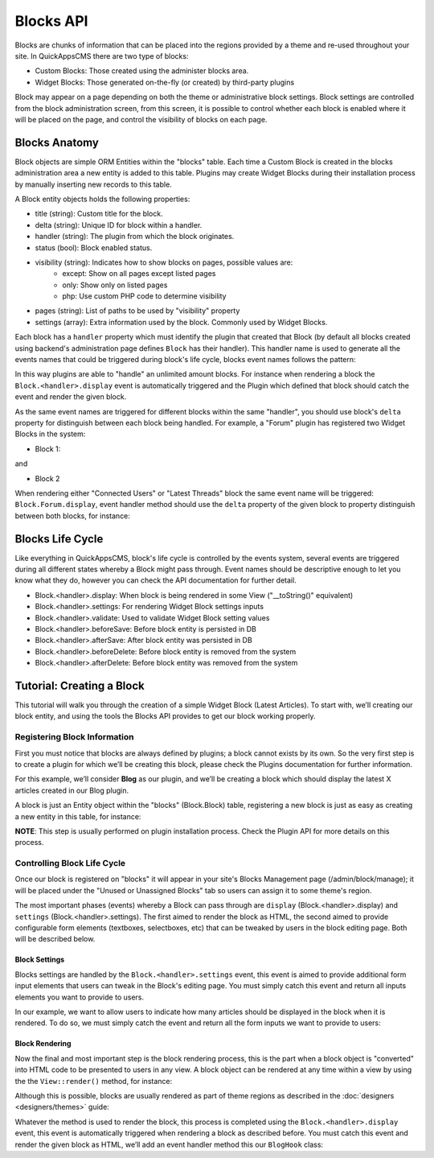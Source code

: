 Blocks API
##########

Blocks are chunks of information that can be placed into the regions provided by a
theme and re-used throughout your site. In QuickAppsCMS there are two type of
blocks:

-  Custom Blocks: Those created using the administer blocks area.
-  Widget Blocks: Those generated on-the-fly (or created) by third-party plugins

Block may appear on a page depending on both the theme or administrative block
settings. Block settings are controlled from the block administration screen, from
this screen, it is possible to control whether each block is enabled where it will
be placed on the page, and control the visibility of blocks on each page.

Blocks Anatomy
==============

Block objects are simple ORM Entities within the "blocks" table. Each time a Custom
Block is created in the blocks administration area a new entity is added to this
table. Plugins may create Widget Blocks during their installation process by
manually inserting new records to this table.

A Block entity objects holds the following properties:

- title (string): Custom title for the block.
- delta (string): Unique ID for block within a handler.
- handler (string): The plugin from which the block originates.
- status (bool): Block enabled status.
- visibility (string): Indicates how to show blocks on pages, possible values are:
    - except: Show on all pages except listed pages
    - only: Show only on listed pages
    - php: Use custom PHP code to determine visibility
- pages (string): List of paths to be used by "visibility" property
- settings (array): Extra information used by the block. Commonly used by Widget Blocks.

Each block has a ``handler`` property which must identify the plugin that created
that Block (by default all blocks created using backend's administration page
defines ``Block`` has their handler). This handler name is used to generate all the
events names that could be triggered during block's life cycle, blocks event names
follows the pattern:

.. code::
    Block.<handler>.<event-name>

In this way plugins are able to "handle" an unlimited amount blocks. For instance
when rendering a block the ``Block.<handler>.display`` event is automatically
triggered and the Plugin which defined that block should catch the event and render
the given block.

As the same event names are triggered for different blocks within the same
"handler", you should use block's ``delta`` property for distinguish between each
block being handled. For example, a "Forum" plugin has registered two Widget Blocks
in the system:

- Block 1:

and

- Block 2

When rendering either "Connected Users" or "Latest Threads" block the same event
name will be triggered: ``Block.Forum.display``, event handler method should use the
``delta`` property of the given block to property distinguish between both blocks,
for instance:

.. code:: php
    <?php
        // Forum/Event/ForumHook.php
        namespace Forum\Event;

        use Block\Model\Entity\Block;
        use Cake\Event\Event;
        use Cake\Event\EventListenerInterface;

        class ForumHook implements EventListenerInterface
        {
            public function implementedEvents()
            {
                return [
                    'Block.Forum.display' => 'displayForumBlock',
                ];
            }

            public function displayForumBlock(Event $event, Block $block)
            {
                $view = $event->subject();
                if ($block->delta == 'connected_users') {
                    // Rendering logic for "Connected Users" block
                } elseif ($block->delta == 'latest_threads') {
                    // Rendering logic for "Latest Threads" block
                }
            }
        }

Blocks Life Cycle
=================

Like everything in QuickAppsCMS, block's life cycle is controlled by the events
system, several events are triggered during all different states whereby a Block
might pass through. Event names should be descriptive enough to let you know what
they do, however you can check the API documentation for further detail.

- Block.<handler>.display: When block is being rendered in some View ("__toString()" equivalent)
- Block.<handler>.settings: For rendering Widget Block settings inputs
- Block.<handler>.validate: Used to validate Widget Block setting values
- Block.<handler>.beforeSave: Before block entity is persisted in DB
- Block.<handler>.afterSave: After block entity was persisted in DB
- Block.<handler>.beforeDelete: Before block entity is removed from the system
- Block.<handler>.afterDelete: Before block entity was removed from the system


Tutorial: Creating a Block
==========================

This tutorial will walk you through the creation of a simple Widget Block (Latest
Articles). To start with, we’ll creating our block entity, and using the tools the
Blocks API provides to get our block working properly.


Registering Block Information
-----------------------------

First you must notice that blocks are always defined by plugins; a block cannot
exists by its own. So the very first step is to create a plugin for which we’ll be
creating this block, please check the Plugins documentation for further information.

For this example, we’ll consider **Blog** as our plugin, and we’ll be creating a
block which should display the latest X articles created in our Blog plugin.

A block is just an Entity object within the "blocks" (Block.Block) table,
registering a new block is just as easy as creating a new entity in this table, for
instance:

.. code:: php
    <?php
        use Cake\ORM\TableRegistry;

        $newBlock = TableRegistry::get('Block.Block')->newEntity([
            'title' => 'Latest Articles',
            'handler' => 'Blog',
            'delta' => 'latest_articles',
            'settings' => [
                'articles_limit' => 5, // show latest 5 threads created
            ]
        ]);

        TableRegistry::get('Block.Block')->save($newBlock);

**NOTE**: This step is usually performed on plugin installation process. Check the
Plugin API for more details on this process.


Controlling Block Life Cycle
----------------------------

Once our block is registered on "blocks" it will appear in your site's Blocks
Management page (/admin/block/manage); it will be placed under the "Unused or
Unassigned Blocks" tab so users can assign it to some theme's region.

The most important phases (events) whereby a Block can pass through are ``display``
(Block.<handler>.display) and ``settings`` (Block.<handler>.settings). The first
aimed to render the block as HTML, the second aimed to provide configurable form
elements (textboxes, selectboxes, etc) that can be tweaked by users in the block
editing page. Both will be described below.

Block Settings
~~~~~~~~~~~~~~

Blocks settings are handled by the ``Block.<handler>.settings`` event, this event is
aimed to provide additional form input elements that users can tweak in the Block's
editing page. You must simply catch this event and return all inputs elements you
want to provide to users.

In our example, we want to allow users to indicate how many articles should be
displayed in the block when it is rendered. To do so, we must simply catch the event
and return all the form inputs we want to provide to users:

.. code:: php
    <?php
        // Blog/Event/BlogHook.php
        namespace Blog\Event;

        use Block\Model\Entity\Block;
        use Cake\Event\Event;
        use Cake\Event\EventListenerInterface;

        class BlogHook implements EventListenerInterface
        {
            public function implementedEvents()
            {
                return [
                    'Block.Blog.settings' => 'blockSettings',
                ];
            }

            public function blockSettings(Event $event, Block $block)
            {
                $view = $event->subject();
                if ($block->delta == 'latest_articles') {
                    return $view->element('Blog.block_latest_articles_settings', compact('block'));
                }
            }
        }

.. code:: php
    <?php
        // Blog/Template/Element/block_latest_articles_settings.ctp
        echo $this->Form->input('articles_limit', [
            'label' => 'How may articles to show?',
            'type' => 'select',
            'options' => [
                '3' => 'Latest 3 articles',
                '5' => 'Latest 5 articles',
                '8' => 'Latest 8 articles',
                '10' => 'Latest 10 articles',
            ]
        ]);


Block Rendering
~~~~~~~~~~~~~~~

Now the final and most important step is the block rendering process, this is the
part when a block object is "converted" into HTML code to be presented to users in
any view. A block object can be rendered at any time within a view by using the the
``View::render()`` method, for instance:

.. code:: php
    <?php
        // some_view.ctp
        use Cake\ORM\TableRegistry;

        $block = TableRegistry::get('Block.Block')
            ->find()
            ->where(['handler' => 'Blog', 'delta' => 'latest_articles'])
            ->limit(1)
            ->first();
        echo $this->render($block);

Although this is possible, blocks are usually rendered as part of theme regions as
described in the :doc:`designers <designers/themes>` guide:

.. code:: php
    <?php
        // renders all blocks within this region (and current theme)
        echo $this->region('some-region-name');


Whatever the method is used to render the block, this process is completed using the
``Block.<handler>.display`` event, this event is automatically triggered when
rendering a block as described before. You must catch this event and render the
given block as HTML, we’ll add an event handler method this our ``BlogHook`` class:

.. code:: php
    <?php
        // Blog/Event/BlogHook.php
        namespace Blog\Event;

        use Block\Model\Entity\Block;
        use Cake\Event\Event;
        use Cake\Event\EventListenerInterface;
        use Cake\ORM\TableRegistry;

        class BlogHook implements EventListenerInterface
        {
            public function implementedEvents()
            {
                return [
                    'Block.Blog.display' => 'blockDisplay',
                    'Block.Blog.settings' => 'blockSettings',
                ];
            }

            public function blockDisplay(Event $event, Block $block, $options = [])
            {
                $view = $event->subject();
                if ($block->delta == 'latest_articles') {
                    // find the latest created articles and pass them to view-element
                    $articles = TableRegistry::get('Articles.Articles')
                        ->find()
                        ->limit($block->settings['articles_limit'])
                        ->order(['Articles.created' => 'DESC'])
                        ->all();
                    return $view->element('Articles.block_latest_articles_display', compact('block', 'options', 'articles'));
                }
            }

            public function blockSettings(Event $event, Block $block)
            {
                $view = $event->subject();
                if ($block->delta == 'latest_articles') {
                    return $view->element('Blog.block_latest_articles_settings', compact('block'));
                }
            }
        }

.. code:: php
    <!-- Forum/Template/Element/block_latest_articles_display.ctp -->

    <h2>Latest Articles</h2>
    <ul>
        <?php foreach ($articles as $article): ?>
        <li><?php $article->get('title'); ?></li>
        <?php endforeach; ?>
    </ul>